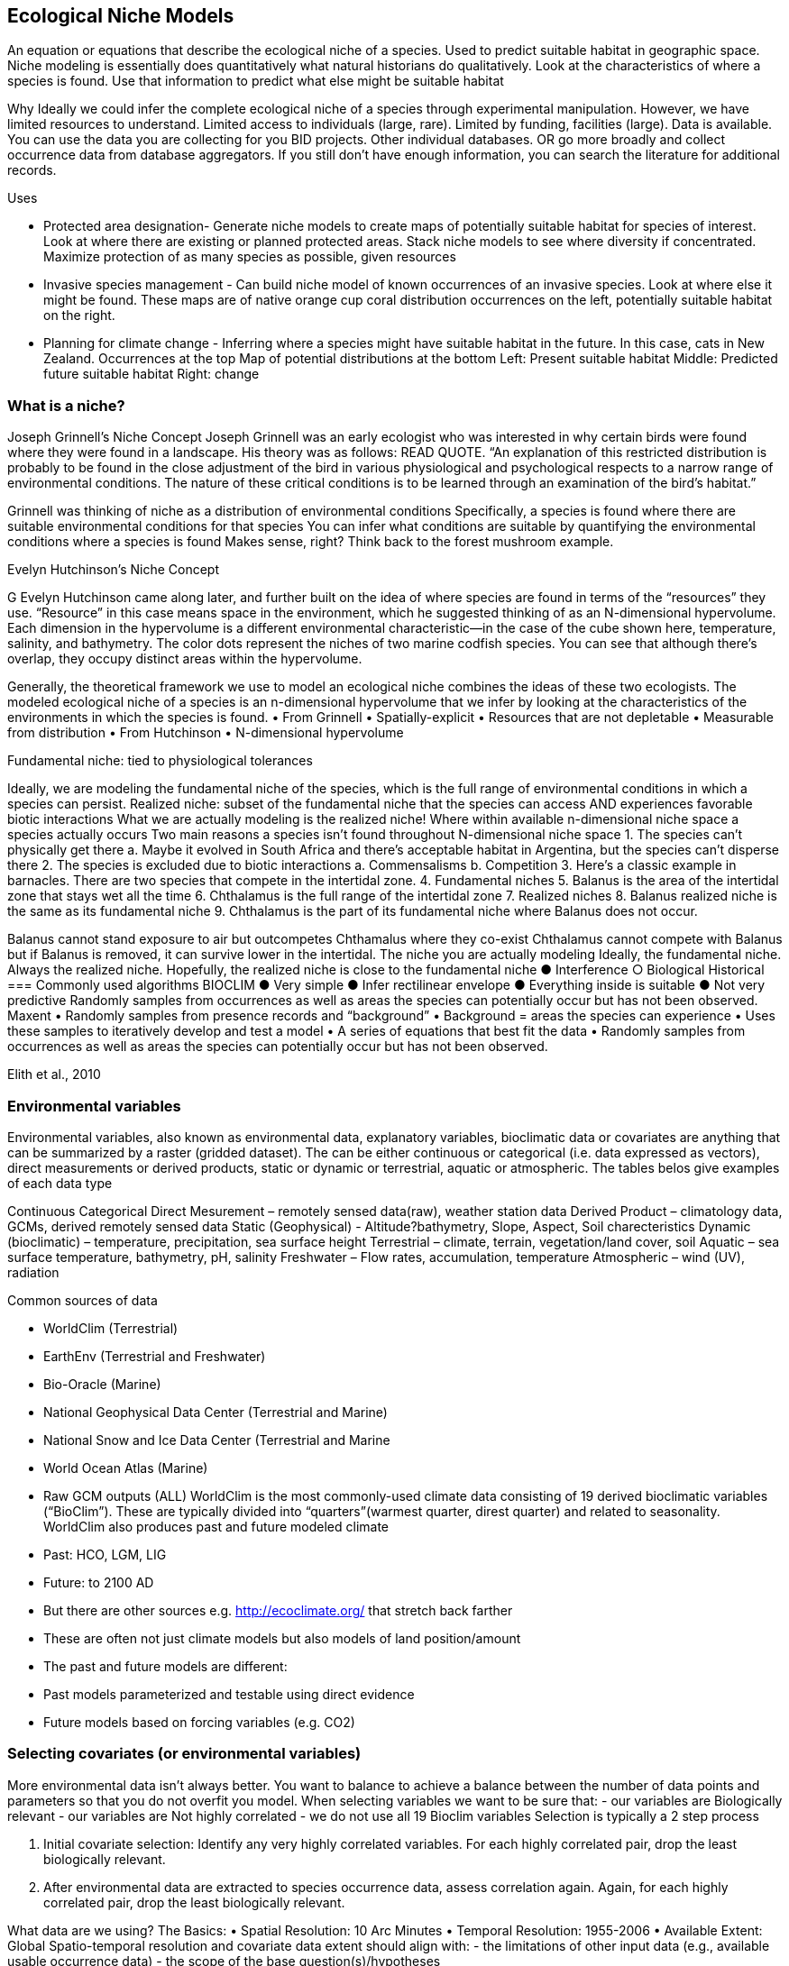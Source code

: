 [multipage-level=2]
== Ecological Niche Models

An equation or equations that describe the ecological niche of a species.
Used to predict suitable habitat in geographic space.
Niche modeling is essentially does quantitatively what natural historians do qualitatively.
Look at the characteristics of where a species is found.
Use that information to predict what else might be suitable habitat

Why
Ideally we could infer the complete ecological niche of a species through experimental manipulation.
However, we have limited resources to understand.
Limited access to individuals (large, rare).
Limited by funding, facilities (large).
Data is available.
You can use the data you are collecting for you BID projects.
Other individual databases.
OR go more broadly and collect occurrence data from database aggregators.
If you still don’t have enough information, you can search the literature for additional records.

Uses

**	Protected area designation-
Generate niche models to create maps of potentially suitable habitat for species of interest.
Look at where there are existing or planned protected areas.
Stack niche models to see where diversity if concentrated.
Maximize protection of as many species as possible, given resources
**	Invasive species management - 
Can build niche model of known occurrences of an invasive species.
Look at where else it might be found.
These maps are of native orange cup coral distribution occurrences on the left, potentially suitable habitat on the right.
**	Planning for climate change -
Inferring where a species might have suitable habitat in the future.
In this case, cats in New Zealand.
Occurrences at the top
Map of potential distributions at the bottom
Left: Present suitable habitat
Middle: Predicted future suitable habitat
Right: change

=== What is a niche?
Joseph Grinnell’s Niche Concept
Joseph Grinnell was an early ecologist who was interested in why certain birds were found where they were found in a landscape. His theory was as follows: READ QUOTE.
“An explanation of this restricted distribution is probably to be found in the close adjustment of the bird in various physiological and psychological respects to a narrow range of environmental conditions. The nature of these critical conditions is to be learned through an examination of the bird's habitat.”

Grinnell was thinking of niche as a distribution of environmental conditions
	Specifically, a species is found where there are suitable environmental conditions for that species
	You can infer what conditions are suitable by quantifying the environmental conditions where a species is found
Makes sense, right? Think back to the forest mushroom example.

Evelyn Hutchinson’s Niche Concept

G Evelyn Hutchinson came along later, and further built on the idea of where species are found in terms of the “resources” they use.
“Resource” in this case means space in the environment, which he suggested thinking of as an N-dimensional hypervolume. Each dimension in the hypervolume is a different environmental characteristic--in the case of the cube shown here, temperature, salinity, and bathymetry. The color dots represent the niches of two marine codfish species. You can see that although there’s overlap, they occupy distinct areas within the hypervolume.  

Generally, the theoretical framework we use to model an ecological niche combines the ideas of these two ecologists.
	The modeled ecological niche of a species is an n-dimensional hypervolume that we infer by looking at the characteristics of the environments in which the species is found.
•	From Grinnell
•	Spatially-explicit
•	Resources that are not depletable
•	Measurable from distribution
•	From Hutchinson
•	N-dimensional hypervolume

Fundamental niche: 
	tied to physiological tolerances
 
Ideally, we are modeling the fundamental niche of the species, which is the full range of environmental conditions in which a species can persist.
Realized niche: 
	subset of the fundamental niche that the species can access AND experiences favorable biotic interactions
What we are actually modeling is the realized niche!
	Where within available n-dimensional niche space a species actually occurs
	Two main reasons a species isn’t found throughout N-dimensional niche space
1.	The species can’t physically get there
a.	Maybe it evolved in South Africa and there’s acceptable habitat in Argentina, but the species can’t disperse there
2.	The species is excluded due to biotic interactions
a.	Commensalisms
b.	Competition
3.	Here’s a classic example in barnacles. There are two species that compete in the intertidal zone.
4.		Fundamental niches
5.			Balanus is the area of the intertidal zone that stays wet all the time
6.			Chthalamus is the full range of the intertidal zone
7.		Realized niches
8.			Balanus realized niche is the same as its fundamental niche
9.			Chthalamus is the part of its fundamental niche where Balanus does not occur.
 

Balanus cannot stand exposure to air but outcompetes Chthamalus where they co-exist Chthalamus cannot compete with Balanus but if Balanus is removed, it can survive lower in the intertidal.
The niche you are actually modeling
Ideally, the fundamental niche. Always the realized niche. Hopefully, the realized niche is close to the fundamental niche
●	Interference
○	Biological
Historical
=== Commonly used algorithms
BIOCLIM
●	Very simple
●	Infer rectilinear envelope
●	Everything inside is suitable
●	Not very predictive
Randomly samples from occurrences as well as areas the species can potentially occur but has not been observed. 
Maxent
•	Randomly samples from presence records and “background”
•	Background = areas the species can experience
•	Uses these samples to iteratively develop and test a model
•	A series of equations that best fit the data
•	Randomly samples from occurrences as well as areas the species can potentially occur but has not been observed. 
 
Elith et al., 2010


=== Environmental variables

Environmental variables, also known as environmental data, explanatory variables, bioclimatic data or covariates are anything that can be summarized by a raster (gridded dataset).  The can be either continuous or categorical (i.e. data expressed as vectors),  direct measurements or derived products, static or dynamic or terrestrial, aquatic or atmospheric. 
The tables belos give examples of each data type 

Continuous 
Categorical
Direct Mesurement – remotely sensed data(raw), weather station data
Derived Product – climatology data, GCMs, derived remotely sensed data 
Static (Geophysical)  - Altitude?bathymetry, Slope, Aspect, Soil charecteristics
Dynamic (bioclimatic) – temperature, precipitation, sea surface height
Terrestrial – climate, terrain, vegetation/land cover, soil
Aquatic – sea surface temperature, bathymetry, pH, salinity
Freshwater – Flow rates, accumulation, temperature
Atmospheric – wind (UV), radiation

Common sources of data

•	WorldClim (Terrestrial)
•	EarthEnv  (Terrestrial and Freshwater)
•	Bio-Oracle (Marine)
•	National Geophysical Data Center (Terrestrial and Marine)
•	National Snow and Ice Data Center (Terrestrial and Marine
•	World Ocean Atlas (Marine)
•	Raw GCM outputs  (ALL)
WorldClim is the most commonly-used climate data consisting of 19 derived bioclimatic variables (“BioClim”). These are typically divided into “quarters”(warmest quarter, direst quarter) and related to seasonality.
WorldClim also produces past and future modeled climate
•	Past:  HCO, LGM, LIG
•	Future:  to 2100 AD
•	But there are other sources e.g. http://ecoclimate.org/ that stretch back farther
•	These are often not just climate models but also models of land position/amount
•	The past and future models are different:
•	Past models parameterized and testable using direct evidence
•	Future models based on forcing variables (e.g. CO2)

=== Selecting covariates (or environmental variables)
More environmental data isn’t always better.  You want to balance to achieve a balance between the number of data points and parameters so that you do not overfit you model.  When selecting variables we want to be sure that:
-	our variables are Biologically relevant
-	our variables are Not highly correlated
-	we do not use all 19 Bioclim variables
Selection is typically a 2 step process

1.	Initial covariate selection: Identify any very highly correlated variables. For each highly correlated pair, drop the least biologically relevant.
2.	After environmental data are extracted to species occurrence data, assess correlation again. Again, for each highly correlated pair, drop the least biologically relevant.

What data are we using?
The Basics:
•	Spatial Resolution: 10 Arc Minutes
•	Temporal Resolution: 1955-2006
•	Available Extent: Global
Spatio-temporal resolution and covariate data extent should align with:
-	the limitations of other input data (e.g., available usable occurrence data)
-	the scope of the base question(s)/hypotheses

=== Training (model calibration) regions

•	Training regions in Maxent (and other ENM algorithms) The area from which Maxent samples the background for model inference
Considerations when determining a training region for your model
•	Where did species originate?
•	Dispersal ability
•	Distance
•	Biogeographic barriers
•	NOT RECTANGLES
•	NOT POLITICAL BOUNDARIES
•	NOT COARSE RANGE DELIMITATION
•	(e.g. range map) Should reflect available geographic regions that could have been sampled by the study species during the relevant time period
•	Bigger is not better

=== Interpretation and Post-Processing of Niche Models

Variable Response Curves
In the ideal modeling scenario... You would seek to identify the ideal model calibration for your data 
and modeling intent, by comparing: 
•	multiple calibration scenarios for an individual algorithm
•	and, the best model calibration scenario across multiple 
algorithms

Remember: For the purposes of this workshop, these exercises (e.g., dipping our toes into the major theoretical concepts underpinning ENM/SDM) we’re looking at only 1 algorithm.
Two levels of model evaluation
•	Many options exist for evaluating model calibration scenarios
Common and accepted approaches:
•	Akaike Information Criterion (AIC): 
•	Compare and identifying the best model calibration scenario for an individual statistical algorithm
•	Balances model fit with model complexity
•	can NOT be used to compare between different algorithms
•	Omission Rate (OR): 
•	Compare model performance across algorithms
•	
•	Akaike Information Criterion (AIC): Assessing within algorithm performance
What is AIC?
-	Log likelihood based evaluation metric, commonly used with regression methods
Which AIC is “better”?
-	Model with the lowest AIC
-	Models within 2 points of each other do not differ significantly; will need to look at other factors (e.g., variable contribution) that may suggest which (if any) of the equivalent models is more ideal
   

AICc = AIC corrected
     Corrected to account for 
     smaller, finite sample sizes
delta.AICc = difference in AICc 
     between the models being 
     compared
w.AIC = AIC weight

Omission Rate (OR):
Assessing across algorithm performance
What is OR?
-	Method of evaluating a model’s ability to accurately predict to test data (typically after applying a threshold)
Which OR is better?
OR = 0  → No presences predicted absent

=== Thresholding a Niche Model
What is model thresholding?
Process by which we convert the continuous (raw) output from a statistical model to a binary output. 
Binary output generally interpreted as suitable/not suitable
How do we choose the “threshold” value that determines a presence versus an absence?
-	Minimum Training Presence (MTP)
-	MTP + user-selected error rate (e.g., E=5%, E=10%)
Which is better?
-	Depends on your data!











	Species is present	Species is absent
Model predicts species as present	Accurate	Type 1 Error (commission)
Model predicts species as absent	Type 2 Error
(omission)	Accurate












Classification

•	Sensitivity
•	True positive rate
•	Specificity
•	True negative rate
•	Would you rather throw out milk that was fine, or drink milk that had spoiled?
Thresholds: a Tradeoff
•	Threshold -> 100
	- all areas are suitable
	- high commission errors
	- omission error goes to 0
•	Same in converse



=== Projecting a Niche Model

•	Finding additional suitable habitat using a niche model
•	You do this when you map your niche model onto the training region
•	Also map into past/future or novel environment
•	Asking where species can persist

Project to your training region
•	Most common
•	Simplest
Different contemporaneous geographies
•	Species distribution models
•	Target sampling for rare organisms
•	e.g. de Siqueira et al. 2009
•	Predicting sister species
•	e.g. Owens et al. 2013
•	Predicting invasive potential of introduced species
•	Kumar et al. 2015

Different times
•	Hindcasting distributions
•	Paleodistributions of modern taxa
•	E.g. identifying refugia
•	Schiffornis turdina,Thrush-like Mourner
•	Peterson and Nyári, 2007
•	Forecasting distributions
•	Future distributions of modern taxa
•	e.g. identifying range shifts due to climate change
•	Pinus massoniana, Masson Pine
•	Wang et al. 2016
The Big Caveat
•	Novel environments
•	climate conditions not found in model training region
•	Truncation
•	Cut off suitability response
•	Clamping
•	Suitability remains continuous
•	Extrapolation
•	Use model equations to predict change in suitability outside training region

Projection Uncertainty’
●	MESS: Multivariate Environmental Suitability Surface
●	Identifies extrapolation
○	Red on map
○	Produced when using Maxent


Paragraph1, sentence1.
Sentence 2.
Sentence 3.

Paragraph2, sentence1.
Sentence 2.
Sentence 3.

Paragraph3, sentence1.
Sentence 2.
Sentence 3.

=== sub topic

[NOTE.presentation]
Watch video on the key concepts of ...

.In this video (12:26), you will review ... used in this course. 
If you are unable to watch the embeded Vimeo video, you can download it locally. (MP4 - 44.5 MB)
video::434713215[vimeo, height=480, width=640, align=center]


[NOTE.activity]
Become familiar with the ...

****
this is an example of a block
this second sentence

this is second paragraph first sentence.
this is second sentence
****

==== sub sub topic

Paragraph1, sentence1.
Sentence 2.
Sentence 3.

“Paragraph2, sentence1.
Sentence 2.
Sentence 3.
